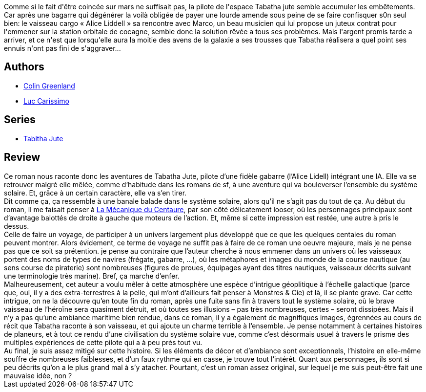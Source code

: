 :jbake-type: post
:jbake-status: published
:jbake-title: Le Pays de Cocagne
:jbake-tags:  ia, rayon-imaginaire, space-opera, voyage,_année_2003,_mois_oct.,_note_2,big-dumb-object,read
:jbake-date: 2003-10-06
:jbake-depth: ../../
:jbake-uri: goodreads/books/9782290316092.adoc
:jbake-bigImage: https://i.gr-assets.com/images/S/compressed.photo.goodreads.com/books/1331979062l/13549948._SX98_.jpg
:jbake-smallImage: https://i.gr-assets.com/images/S/compressed.photo.goodreads.com/books/1331979062l/13549948._SX50_.jpg
:jbake-source: https://www.goodreads.com/book/show/13549948
:jbake-style: goodreads goodreads-book

++++
<div class="book-description">
Comme si le fait d'être coincée sur mars ne suffisait pas, la pilote de l'espace Tabatha jute semble accumuler les embêtements. Car après une bagarre qui dégénérer la voilà obligée de payer une lourde amende sous peine de se faire confisquer s0n seul bien: le vaisseau cargo « Alice Liddell » sa rencontre avec Marco, un beau musicien qui lui propose un juteux contrat pour l'emmener sur la station orbitale de cocagne, semble donc la solution rêvée a tous ses problèmes. Mais l'argent promis tarde a arriver, et ce n'est que lorsqu'elle aura la moitie des avens de la galaxie a ses trousses que Tabatha réalisera a quel point ses ennuis n'ont pas fini de s'aggraver...
</div>
++++


## Authors
* link:../authors/122629.html[Colin Greenland]
* link:../authors/108058.html[Luc Carissimo]

## Series
* link:../series/Tabitha_Jute.html[Tabitha Jute]

## Review

++++
Ce roman nous raconte donc les aventures de Tabatha Jute, pilote d’une fidèle gabarre (l’Alice Lidell) intégrant une IA. Elle va se retrouver malgré elle mêlée, comme d’habitude dans les romans de sf, à une aventure qui va bouleverser l’ensemble du système solaire. Et, grâce à un certain caractère, elle va s’en tirer. <br/>Dit comme ça, ça ressemble à une banale balade dans le système solaire, alors qu’il ne s’agit pas du tout de ça. Au début du roman, il me faisait penser à <a class="DirectBookReference destination_Book" href="9782070426225.html">La Mécanique du Centaure</a>, par son côté délicatement looser, où les personnages principaux sont d’avantage balottés de droite à gauche que moteurs de l’action. Et, même si cette impression est restée, une autre à pris le dessus. <br/>Celle de faire un voyage, de participer à un univers largement plus développé que ce que les quelques centaies du roman peuvent montrer. Alors évidement, ce terme de voyage ne suffit pas à faire de ce roman une oeuvre majeure, mais je ne pense pas que ce soit sa prétention. je pense au contraire que l’auteur cherche à nous emmener dans un univers où les vaisseaux portent des noms de types de navires (frégate, gabarre, ...), où les métaphores et images du monde de la course nautique (au sens course de piraterie) sont nombreuses (figures de proues, équipages ayant des titres nautiques, vaisseaux décrits suivant une terminologie très marine). Bref, ça marche d’enfer. <br/>Malheureusement, cet auteur a voulu mêler à cette atmosphère une espèce d’intrigue géoplitique à l’échelle galactique (parce que, oui, il y a des extra-terrestres à la pelle, qui m’ont d’ailleurs fait penser à Monstres & Cie) et là, il se plante grave. Car cette intrigue, on ne la découvre qu’en toute fin du roman, après une fuite sans fin à travers tout le système solaire, où le brave vaisseau de l’héroïne sera quasiment détruit, et où toutes ses illusions – pas très nombreuses, certes – seront dissipées. Mais il n’y a pas qu’une ambiance maritime bien rendue, dans ce roman, il y a également de magnifiques images, égrennées au cours de récit que Tabatha raconte à son vaisseau, et qui ajoute un charme terrible à l’ensemble. Je pense notamment à certaines histoires de planeurs, et à tout ce rendu d’une civilisation du système solaire vue, comme c’est désormais usuel à travers le prisme des multiples expériences de cette pilote qui a à peu près tout vu. <br/>Au final, je suis assez mitigé sur cette histoire. Si les éléments de décor et d’ambiance sont exceptionnels, l’histoire en elle-même souffre de nombreuses faiblesses, et d’un faux rythme qui en casse, je trouve tout l’intérêt. Quant aux personnages, ils sont si peu décrits qu’on a le plus grand mal à s’y atacher. Pourtant, c’est un roman assez original, sur lequel je me suis peut-être fait une mauvaise idée, non ?
++++